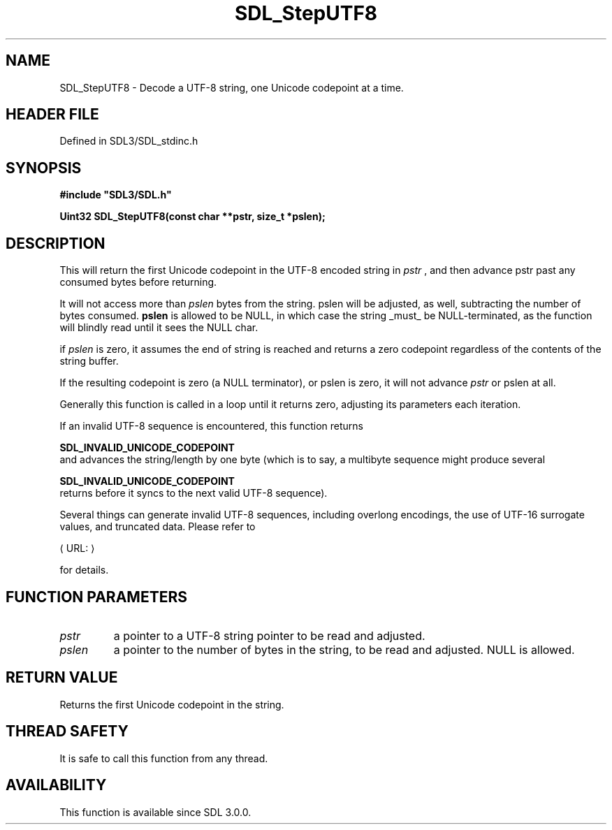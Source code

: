 .\" This manpage content is licensed under Creative Commons
.\"  Attribution 4.0 International (CC BY 4.0)
.\"   https://creativecommons.org/licenses/by/4.0/
.\" This manpage was generated from SDL's wiki page for SDL_StepUTF8:
.\"   https://wiki.libsdl.org/SDL_StepUTF8
.\" Generated with SDL/build-scripts/wikiheaders.pl
.\"  revision SDL-preview-3.1.3
.\" Please report issues in this manpage's content at:
.\"   https://github.com/libsdl-org/sdlwiki/issues/new
.\" Please report issues in the generation of this manpage from the wiki at:
.\"   https://github.com/libsdl-org/SDL/issues/new?title=Misgenerated%20manpage%20for%20SDL_StepUTF8
.\" SDL can be found at https://libsdl.org/
.de URL
\$2 \(laURL: \$1 \(ra\$3
..
.if \n[.g] .mso www.tmac
.TH SDL_StepUTF8 3 "SDL 3.1.3" "Simple Directmedia Layer" "SDL3 FUNCTIONS"
.SH NAME
SDL_StepUTF8 \- Decode a UTF-8 string, one Unicode codepoint at a time\[char46]
.SH HEADER FILE
Defined in SDL3/SDL_stdinc\[char46]h

.SH SYNOPSIS
.nf
.B #include \(dqSDL3/SDL.h\(dq
.PP
.BI "Uint32 SDL_StepUTF8(const char **pstr, size_t *pslen);
.fi
.SH DESCRIPTION
This will return the first Unicode codepoint in the UTF-8 encoded string in
.BR
.I pstr
, and then advance
.BR 
pstr
past any consumed bytes before returning\[char46]

It will not access more than
.BR
.I pslen
bytes from the string\[char46]
.BR 
pslen
will
be adjusted, as well, subtracting the number of bytes consumed\[char46]
.BR pslen
is allowed to be NULL, in which case the string _must_ be
NULL-terminated, as the function will blindly read until it sees the NULL
char\[char46]

if
.BR
.I pslen
is zero, it assumes the end of string is reached and returns a
zero codepoint regardless of the contents of the string buffer\[char46]

If the resulting codepoint is zero (a NULL terminator), or
.BR 
pslen
is
zero, it will not advance
.BR
.I pstr
or
.BR 
pslen
at all\[char46]

Generally this function is called in a loop until it returns zero,
adjusting its parameters each iteration\[char46]

If an invalid UTF-8 sequence is encountered, this function returns

.BR SDL_INVALID_UNICODE_CODEPOINT
 and advances
the string/length by one byte (which is to say, a multibyte sequence might
produce several

.BR SDL_INVALID_UNICODE_CODEPOINT
 returns
before it syncs to the next valid UTF-8 sequence)\[char46]

Several things can generate invalid UTF-8 sequences, including overlong
encodings, the use of UTF-16 surrogate values, and truncated data\[char46] Please
refer to

.URL "https://www\[char46]ietf\[char46]org/rfc/rfc3629\[char46]txt" "RFC3629"

for details\[char46]

.SH FUNCTION PARAMETERS
.TP
.I pstr
a pointer to a UTF-8 string pointer to be read and adjusted\[char46]
.TP
.I pslen
a pointer to the number of bytes in the string, to be read and adjusted\[char46] NULL is allowed\[char46]
.SH RETURN VALUE
Returns the first Unicode codepoint in the string\[char46]

.SH THREAD SAFETY
It is safe to call this function from any thread\[char46]

.SH AVAILABILITY
This function is available since SDL 3\[char46]0\[char46]0\[char46]

